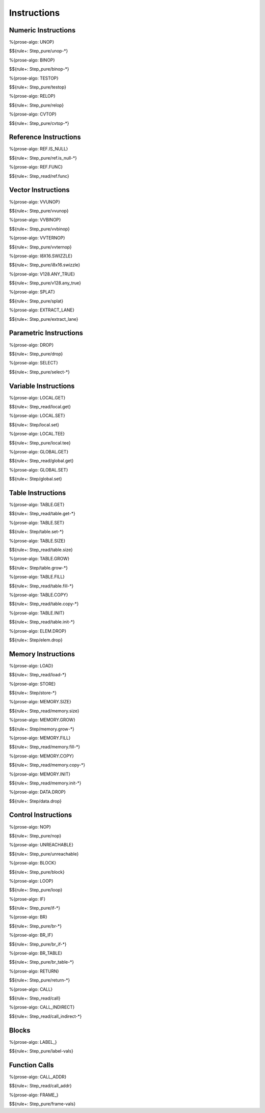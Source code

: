 .. _exec-instructions:

Instructions
------------

.. _exec-instructions-numeric:

Numeric Instructions
~~~~~~~~~~~~~~~~~~~~

.. _exec-UNOP:

%{prose-algo: UNOP}

\

$${rule+: Step_pure/unop-*}

.. _exec-BINOP:

%{prose-algo: BINOP}

\

$${rule+: Step_pure/binop-*}

.. _exec-TESTOP:

%{prose-algo: TESTOP}

\

$${rule+: Step_pure/testop}

.. _exec-RELOP:

%{prose-algo: RELOP}

\

$${rule+: Step_pure/relop}

.. _exec-CVTOP:

%{prose-algo: CVTOP}

\

$${rule+: Step_pure/cvtop-*}

.. _exec-instructions-ref:

Reference Instructions
~~~~~~~~~~~~~~~~~~~~~~

.. _exec-REF.IS_NULL:

%{prose-algo: REF.IS_NULL}

\

$${rule+: Step_pure/ref.is_null-*}

.. _exec-REF.FUNC:

%{prose-algo: REF.FUNC}

\

$${rule+: Step_read/ref.func}

.. _exec-instructions-vector:

Vector Instructions
~~~~~~~~~~~~~~~~~~~~

.. _exec-VVUNOP:

%{prose-algo: VVUNOP}

\

$${rule+: Step_pure/vvunop}

.. _exec-VVBINOP:

%{prose-algo: VVBINOP}

\

$${rule+: Step_pure/vvbinop}

.. _exec-VVTERNOP:

%{prose-algo: VVTERNOP}

\

$${rule+: Step_pure/vvternop}

.. _exec-I8X16.SWIZZLE:

%{prose-algo: I8X16.SWIZZLE}

\

$${rule+: Step_pure/i8x16.swizzle}

.. _exec-V128.ANY_TRUE:

%{prose-algo: V128.ANY_TRUE}

\

$${rule+: Step_pure/v128.any_true}

.. _exec-SPLAT:

%{prose-algo: SPLAT}

\

$${rule+: Step_pure/splat}

.. _exec-EXTRACT_LANE:

%{prose-algo: EXTRACT_LANE}

\

$${rule+: Step_pure/extract_lane}

.. _exec-instructions-parametric:

Parametric Instructions
~~~~~~~~~~~~~~~~~~~~~~~

.. _exec-DROP:

%{prose-algo: DROP}

\

$${rule+: Step_pure/drop}

.. _exec-SELECT:

%{prose-algo: SELECT}

\

$${rule+: Step_pure/select-*}

.. _exec-INSTRUCTIONS-VARIABLE:

Variable Instructions
~~~~~~~~~~~~~~~~~~~~~

.. _exec-local.get:

%{prose-algo: LOCAL.GET}

\

$${rule+: Step_read/local.get}

.. _exec-local.set:

%{prose-algo: LOCAL.SET}

\

$${rule+: Step/local.set}

.. _exec-local.tee:

%{prose-algo: LOCAL.TEE}

\

$${rule+: Step_pure/local.tee}

.. _exec-global.get:

%{prose-algo: GLOBAL.GET}

\

$${rule+: Step_read/global.get}

.. _exec-global.set:

%{prose-algo: GLOBAL.SET}

\

$${rule+: Step/global.set}

.. _exec-instructions-table:

Table Instructions
~~~~~~~~~~~~~~~~~~

.. _exec-TABLE.GET:

%{prose-algo: TABLE.GET}

\

$${rule+: Step_read/table.get-*}

.. _exec-TABLE.SET:

%{prose-algo: TABLE.SET}

\

$${rule+: Step/table.set-*}

.. _exec-TABLE.SIZE:

%{prose-algo: TABLE.SIZE}

\

$${rule+: Step_read/table.size}

.. _exec-TABLE.GROW:

%{prose-algo: TABLE.GROW}

\

$${rule+: Step/table.grow-*}

.. _exec-TABLE.FILL:

%{prose-algo: TABLE.FILL}

\

$${rule+: Step_read/table.fill-*}

.. _exec-TABLE.COPY:

%{prose-algo: TABLE.COPY}

\

$${rule+: Step_read/table.copy-*}

.. _exec-TABLE.INIT:

%{prose-algo: TABLE.INIT}

\

$${rule+: Step_read/table.init-*}

.. _exec-ELEM.DROP:

%{prose-algo: ELEM.DROP}

\

$${rule+: Step/elem.drop}

.. _exec-instructions-memory:

Memory Instructions
~~~~~~~~~~~~~~~~~~~

.. _exec-LOAD:

%{prose-algo: LOAD}

\

$${rule+: Step_read/load-*}

.. _exec-STORE:

%{prose-algo: STORE}

\

$${rule+: Step/store-*}

.. _exec-MEMORY.SIZE:

%{prose-algo: MEMORY.SIZE}

\

$${rule+: Step_read/memory.size}

.. _exec-MEMORY.GROW:

%{prose-algo: MEMORY.GROW}

\

$${rule+: Step/memory.grow-*}

.. _exec-MEMORY.FILL:

%{prose-algo: MEMORY.FILL}

\

$${rule+: Step_read/memory.fill-*}

.. _exec-MEMORY.COPY:

%{prose-algo: MEMORY.COPY}

\

$${rule+: Step_read/memory.copy-*}

.. _exec-MEMORY.INIT:

%{prose-algo: MEMORY.INIT}

\

$${rule+: Step_read/memory.init-*}

.. _exec-DATA.DROP:

%{prose-algo: DATA.DROP}

\

$${rule+: Step/data.drop}

.. _exec-instructions-control:

Control Instructions
~~~~~~~~~~~~~~~~~~~~

.. _exec-NOP:

%{prose-algo: NOP}

\

$${rule+: Step_pure/nop}

.. _exec-UNREACHABLE:

%{prose-algo: UNREACHABLE}

\

$${rule+: Step_pure/unreachable}

.. _exec-BLOCK:

%{prose-algo: BLOCK}

\

$${rule+: Step_pure/block}

.. _exec-LOOP:

%{prose-algo: LOOP}

\

$${rule+: Step_pure/loop}

.. _exec-IF:

%{prose-algo: IF}

\

$${rule+: Step_pure/if-*}

.. _exec-BR:

%{prose-algo: BR}

\

$${rule+: Step_pure/br-*}

.. _exec-BR_IF:

%{prose-algo: BR_IF}

\

$${rule+: Step_pure/br_if-*}

.. _exec-BR_TABLE:

%{prose-algo: BR_TABLE}

\

$${rule+: Step_pure/br_table-*}

.. _exec-RETURN:

%{prose-algo: RETURN}

\

$${rule+: Step_pure/return-*}

.. _exec-CALL:

%{prose-algo: CALL}

\

$${rule+: Step_read/call}

.. _exec-CALL_INDIRECT:

%{prose-algo: CALL_INDIRECT}

\

$${rule+: Step_read/call_indirect-*}

.. _exec-instructions-seq:

Blocks
~~~~~~

.. _exec-LABEL_:

%{prose-algo: LABEL_}

\

$${rule+: Step_pure/label-vals}

Function Calls
~~~~~~~~~~~~~~

.. _exec-CALL_ADDR:

%{prose-algo: CALL_ADDR}

\

$${rule+: Step_read/call_addr}

.. _exec-FRAME_:

%{prose-algo: FRAME_}

\

$${rule+: Step_pure/frame-vals}
